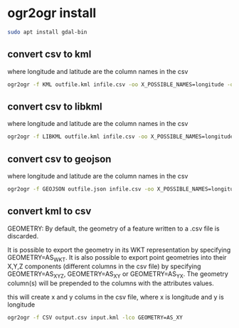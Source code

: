 #+STARTUP: content
* ogr2ogr install

#+begin_src sh
sudo apt install gdal-bin
#+end_src

** convert csv to kml

where longitude and latitude are the column names in the csv

#+begin_src sh
ogr2ogr -f KML outfile.kml infile.csv -oo X_POSSIBLE_NAMES=longitude -oo Y_POSSIBLE_NAMES=latitude -oo KEEP_GEOM_COLUMNS=NO
#+end_src

** convert csv to libkml

where longitude and latitude are the column names in the csv

#+begin_src sh
ogr2ogr -f LIBKML outfile.kml infile.csv -oo X_POSSIBLE_NAMES=longitude -oo Y_POSSIBLE_NAMES=latitude -oo KEEP_GEOM_COLUMNS=NO
#+end_src

** convert csv to geojson

where longitude and latitude are the column names in the csv

#+begin_src sh
ogr2ogr -f GEOJSON outfile.json infile.csv -oo X_POSSIBLE_NAMES=longitude -oo Y_POSSIBLE_NAMES=latitude -oo KEEP_GEOM_COLUMNS=NO
#+end_src

** convert kml to csv

GEOMETRY: By default, the geometry of a feature written to a .csv file is discarded.

It is possible to export the geometry in its WKT representation by specifying GEOMETRY=AS_WKT. It is also possible to export point geometries into their X,Y,Z components (different columns in the csv file) by specifying GEOMETRY=AS_XYZ, GEOMETRY=AS_XY or GEOMETRY=AS_YX. The geometry column(s) will be prepended to the columns with the attributes values.

this will create x and y colums in the csv file,
where x is longitude and y is longitude

#+begin_src sh
ogr2ogr -f CSV output.csv input.kml -lco GEOMETRY=AS_XY
#+end_src
